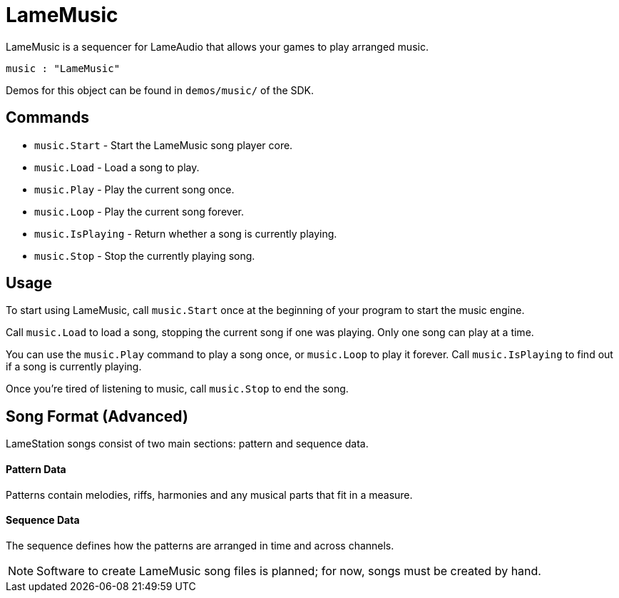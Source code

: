 = LameMusic

LameMusic is a sequencer for LameAudio that allows your games to play arranged music.

----
music : "LameMusic"
----

Demos for this object can be found in `demos/music/` of the SDK.

== Commands

- `music.Start` - Start the LameMusic song player core.
- `music.Load` - Load a song to play.
- `music.Play` - Play the current song once.
- `music.Loop` - Play the current song forever.
- `music.IsPlaying` - Return whether a song is currently playing.
- `music.Stop` - Stop the currently playing song.

== Usage

To start using LameMusic, call `music.Start` once at the beginning of your program to start the music engine.

Call `music.Load` to load a song, stopping the current song if one was playing. Only one song can play at a time.

You can use the `music.Play` command to play a song once, or `music.Loop` to play it forever. Call `music.IsPlaying` to find out if a song is currently playing.

Once you're tired of listening to music, call `music.Stop` to end the song.

== Song Format (Advanced)

LameStation songs consist of two main sections: pattern and sequence data.

==== Pattern Data

Patterns contain melodies, riffs, harmonies and any musical parts that fit in a measure.

==== Sequence Data

The sequence defines how the patterns are arranged in time and across channels.

[NOTE]
Software to create LameMusic song files is planned; for now, songs must be created by hand.